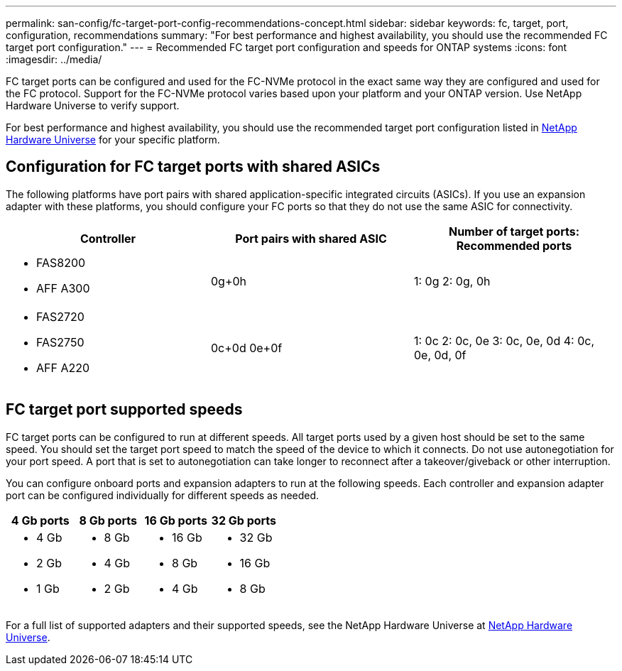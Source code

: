 ---
permalink: san-config/fc-target-port-config-recommendations-concept.html
sidebar: sidebar
keywords: fc, target, port, configuration, recommendations
summary: "For best performance and highest availability, you should use the recommended FC target port configuration."
---
= Recommended FC target port configuration and speeds for ONTAP systems
:icons: font
:imagesdir: ../media/

[.lead]
FC target ports can be configured and used for the FC-NVMe protocol in the exact same way they are configured and used for the FC protocol. Support for the FC-NVMe protocol varies based upon your platform and your ONTAP version.  Use NetApp Hardware Universe to verify support.

For best performance and highest availability, you should use the recommended target port configuration listed in https://hwu.netapp.com[NetApp Hardware Universe^] for your specific platform.

== Configuration for FC target ports with shared ASICs

The following platforms have port pairs with shared application-specific integrated circuits (ASICs). If you use an expansion adapter with these platforms, you should configure your FC ports so that they do not use the same ASIC for connectivity. 

[cols="3*",options="header"]
|===
| Controller| Port pairs with shared ASIC| Number of target ports: Recommended ports

a| 
* FAS8200
* AFF A300
a| 0g+0h
a| 1: 0g
2: 0g, 0h


a|
* FAS2720
* FAS2750
* AFF A220
a|
0c+0d
0e+0f

a|
1: 0c
2: 0c, 0e
3: 0c, 0e, 0d
4: 0c, 0e, 0d, 0f

|===

== FC target port supported speeds

FC target ports can be configured to run at different speeds. All target ports used by a given host should be set to the same speed. You should set the target port speed to match the speed of the device to which it connects.  Do  not use autonegotiation for your port speed.  A port that is set to autonegotiation can take longer to reconnect after a takeover/giveback or other interruption.

You can configure onboard ports and expansion adapters to run at the following speeds. Each controller and expansion adapter port can be configured individually for different speeds as needed.

[cols="4*",options="header"]
|===
| 4 Gb ports| 8 Gb ports| 16 Gb ports| 32 Gb ports
a|

* 4 Gb
* 2 Gb
* 1 Gb

a|

* 8 Gb
* 4 Gb
* 2 Gb

a|

* 16 Gb
* 8 Gb
* 4 Gb

a|

* 32 Gb
* 16 Gb
* 8 Gb

|===

For a full list of supported adapters and their supported speeds, see the NetApp Hardware Universe at https://hwu.netapp.com[NetApp Hardware Universe^].

// 2025 Apr 30, ONTAPDOC 2986
// 2024 Dec 04, ONTAPDOC-2579
// 2023 Dec 06, ONTAPDOC-1007